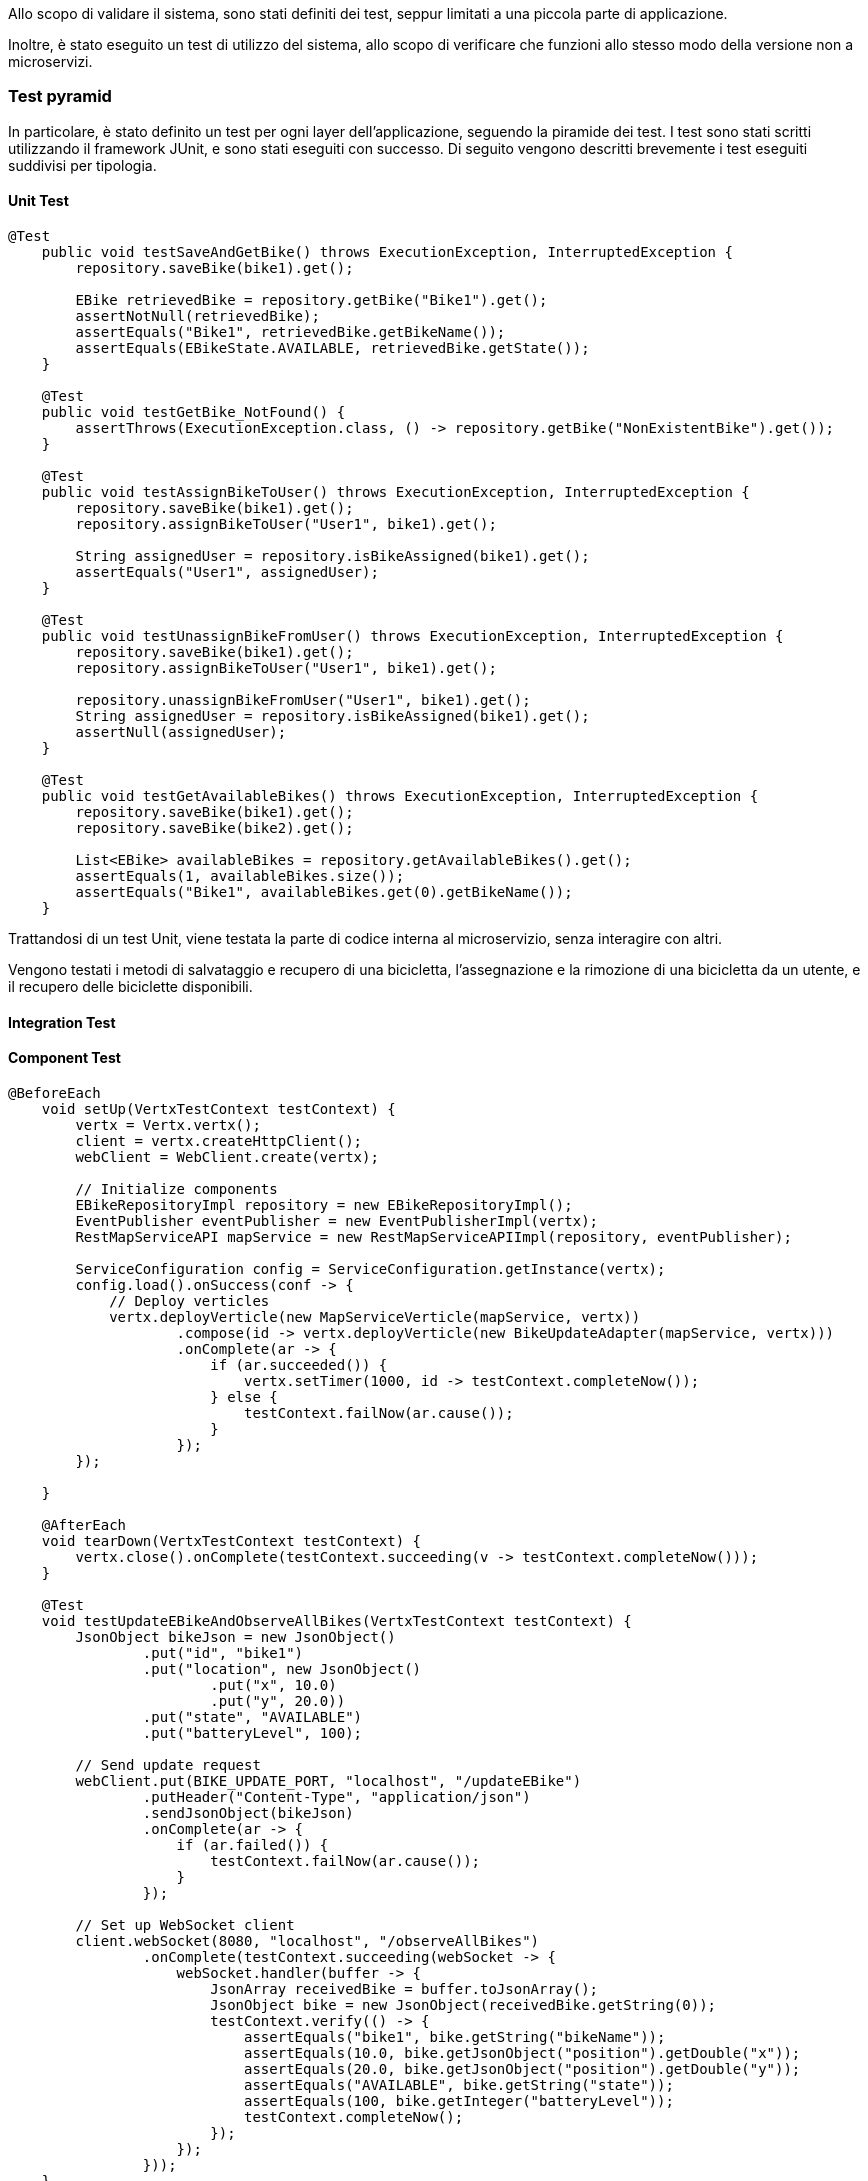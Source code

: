 Allo scopo di validare il sistema, sono stati definiti dei test, seppur limitati a una piccola parte di applicazione.

Inoltre, è stato eseguito un test di utilizzo del sistema, allo scopo di verificare che funzioni allo stesso modo della versione non a microservizi.

=== Test pyramid
In particolare, è stato definito un test per ogni layer dell'applicazione, seguendo la piramide dei test. I test sono stati scritti utilizzando il framework JUnit, e sono stati eseguiti con successo.
Di seguito vengono descritti brevemente i test eseguiti suddivisi per tipologia.

==== Unit Test
[source, java]
----
@Test
    public void testSaveAndGetBike() throws ExecutionException, InterruptedException {
        repository.saveBike(bike1).get();

        EBike retrievedBike = repository.getBike("Bike1").get();
        assertNotNull(retrievedBike);
        assertEquals("Bike1", retrievedBike.getBikeName());
        assertEquals(EBikeState.AVAILABLE, retrievedBike.getState());
    }

    @Test
    public void testGetBike_NotFound() {
        assertThrows(ExecutionException.class, () -> repository.getBike("NonExistentBike").get());
    }

    @Test
    public void testAssignBikeToUser() throws ExecutionException, InterruptedException {
        repository.saveBike(bike1).get();
        repository.assignBikeToUser("User1", bike1).get();

        String assignedUser = repository.isBikeAssigned(bike1).get();
        assertEquals("User1", assignedUser);
    }

    @Test
    public void testUnassignBikeFromUser() throws ExecutionException, InterruptedException {
        repository.saveBike(bike1).get();
        repository.assignBikeToUser("User1", bike1).get();

        repository.unassignBikeFromUser("User1", bike1).get();
        String assignedUser = repository.isBikeAssigned(bike1).get();
        assertNull(assignedUser);
    }

    @Test
    public void testGetAvailableBikes() throws ExecutionException, InterruptedException {
        repository.saveBike(bike1).get();
        repository.saveBike(bike2).get();

        List<EBike> availableBikes = repository.getAvailableBikes().get();
        assertEquals(1, availableBikes.size());
        assertEquals("Bike1", availableBikes.get(0).getBikeName());
    }
----
Trattandosi di un test Unit, viene testata la parte di codice interna al microservizio, senza interagire con altri.

Vengono testati i metodi di salvataggio e recupero di una bicicletta, l'assegnazione e la rimozione di una bicicletta da un utente, e il recupero delle biciclette disponibili.

==== Integration Test

==== Component Test
[source, java]
----
@BeforeEach
    void setUp(VertxTestContext testContext) {
        vertx = Vertx.vertx();
        client = vertx.createHttpClient();
        webClient = WebClient.create(vertx);

        // Initialize components
        EBikeRepositoryImpl repository = new EBikeRepositoryImpl();
        EventPublisher eventPublisher = new EventPublisherImpl(vertx);
        RestMapServiceAPI mapService = new RestMapServiceAPIImpl(repository, eventPublisher);

        ServiceConfiguration config = ServiceConfiguration.getInstance(vertx);
        config.load().onSuccess(conf -> {
            // Deploy verticles
            vertx.deployVerticle(new MapServiceVerticle(mapService, vertx))
                    .compose(id -> vertx.deployVerticle(new BikeUpdateAdapter(mapService, vertx)))
                    .onComplete(ar -> {
                        if (ar.succeeded()) {
                            vertx.setTimer(1000, id -> testContext.completeNow());
                        } else {
                            testContext.failNow(ar.cause());
                        }
                    });
        });

    }

    @AfterEach
    void tearDown(VertxTestContext testContext) {
        vertx.close().onComplete(testContext.succeeding(v -> testContext.completeNow()));
    }

    @Test
    void testUpdateEBikeAndObserveAllBikes(VertxTestContext testContext) {
        JsonObject bikeJson = new JsonObject()
                .put("id", "bike1")
                .put("location", new JsonObject()
                        .put("x", 10.0)
                        .put("y", 20.0))
                .put("state", "AVAILABLE")
                .put("batteryLevel", 100);

        // Send update request
        webClient.put(BIKE_UPDATE_PORT, "localhost", "/updateEBike")
                .putHeader("Content-Type", "application/json")
                .sendJsonObject(bikeJson)
                .onComplete(ar -> {
                    if (ar.failed()) {
                        testContext.failNow(ar.cause());
                    }
                });

        // Set up WebSocket client
        client.webSocket(8080, "localhost", "/observeAllBikes")
                .onComplete(testContext.succeeding(webSocket -> {
                    webSocket.handler(buffer -> {
                        JsonArray receivedBike = buffer.toJsonArray();
                        JsonObject bike = new JsonObject(receivedBike.getString(0));
                        testContext.verify(() -> {
                            assertEquals("bike1", bike.getString("bikeName"));
                            assertEquals(10.0, bike.getJsonObject("position").getDouble("x"));
                            assertEquals(20.0, bike.getJsonObject("position").getDouble("y"));
                            assertEquals("AVAILABLE", bike.getString("state"));
                            assertEquals(100, bike.getInteger("batteryLevel"));
                            testContext.completeNow();
                        });
                    });
                }));
    }
----

Il test verifica due operazioni chiave:

- Aggiornamento dello stato di una eBike tramite una richiesta HTTP (PUT).

- Osservazione in tempo reale dello stato delle biciclette tramite WebSocket.

La logica è testata end-to-end all'interno del servizio, senza però coinvolgere infrastrutture esterne reali come database o network, che vengono simulate (grazie a Vertx). Questo rende il test rappresentativo di un comportamento reale del servizio, pur mantenendolo isolato e rapido.

Questo test dimostra che il servizio è in grado di gestire correttamente il flusso di dati dal momento in cui riceve una richiesta di aggiornamento fino alla notifica in tempo reale tramite WebSocket.

Coinvolge più componenti del servizio, verificandone il funzionamento interno senza coinvolgere l'intero sistema.

==== End-to-End Test

[source, java]
----
@BeforeAll
    static void setUp() {
        String command = "cd ../../ && docker-compose up -d --build";
        ProcessBuilder processBuilder = new ProcessBuilder();
        processBuilder.command("bash", "-c", command);

            int exitCode = process.waitFor();
            System.out.println("Docker Compose Exit code: " + exitCode);

        } catch (InterruptedException | IOException e) {
            throw new RuntimeException(e);
        }

        vertx = Vertx.vertx();
        client = WebClient.create(vertx);

        // Wait for health check to succeed
        waitForHealthCheck();
    }

    private static void waitForHealthCheck() {
        CompletableFuture<Void> healthCheckFuture = new CompletableFuture<>();

        vertx.setPeriodic(1000, id -> { // Poll every 1 second
            client.get(8080, "localhost", "/actuator/health")
                    .send(ar -> {
                        if (ar.succeeded()) {
                            HttpResponse<Buffer> response = ar.result();
                            String body = response.bodyAsString();
                            if (response.statusCode() == 200 && body.contains("\"status\":\"UP\"")) {
                                System.out.println("Health check SUCCEEDED: " + body);
                                healthCheckFuture.complete(null); // Complete the future on success
                                vertx.cancelTimer(id); // Cancel the periodic task
                            } else {
                                System.err.println("Health check response but not ready: " + body);
                            }
                        } else {
                            System.err.println("Health check failed: " + ar.cause().getMessage());
                        }
                    });
        });

    try {
        // Wait for the health check to succeed or timeout after 60 seconds
        healthCheckFuture.get(100, TimeUnit.SECONDS);
        System.out.println("Health check succeeded in time");
    } catch (Exception e) {
        throw new RuntimeException("Health check did not succeed in time", e);
    }
}

    @Test
    void testEBikeCreationAndArrive() {
        var httpClient = vertx.createHttpClient();

        // Register users after health check succeeds
        CompletableFuture<Void> adminFuture = registerUser("admin", "ADMIN");
        CompletableFuture<Void> userFuture = registerUser("user", "USER");

        // Wait for user registration to complete
        CompletableFuture.allOf(adminFuture, userFuture).thenCompose(v -> {
            // Create an eBike after user registration
            return createEBike("bike1", 10.0, 20.0, "AVAILABLE", 100);
        }).thenAccept(v -> {
            // Connect to WebSocket and verify the received message
            httpClient.webSocket(8080, "localhost", "/MAP-MICROSERVICE/observeUserBikes?username=user")
                    .onSuccess(ws -> {
                        ws.textMessageHandler(message -> {
                            System.out.print("Received WebSocket message: " + message);
                            JsonArray receivedArray = new JsonArray(message);
                            String bikeString = receivedArray.getString(0);
                            JsonObject receivedBike = new JsonObject(bikeString);

                            JsonObject expectedBike = new JsonObject()
                                .put("bikeName", "bike1")
                                .put("position", new JsonObject()
                                    .put("x", 10.0)
                                    .put("y", 20.0))
                                .put("state", "AVAILABLE")
                                .put("batteryLevel", 100);

                            assertEquals(expectedBike, receivedBike);
                        });
                    });
        }).join(); // Wait for all operations to complete
    }

    private static CompletableFuture<Void> registerUser(String username, String type) {
        CompletableFuture<Void> future = new CompletableFuture<>();
        JsonObject user = new JsonObject()
                .put("username", username)
                .put("type", type);

        client.post(8080, "localhost", "/USER-MICROSERVICE/api/users/signup")
                .sendJsonObject(user, ar -> {
                    if (ar.succeeded()) {
                        System.out.println("User registration SUCCEEDED: " + ar.result().bodyAsString());
                        future.complete(null);
                    } else {
                        System.err.println("User registration failed: " + ar.cause().getMessage());
                        future.completeExceptionally(ar.cause());
                    }
                });
        return future;
    }

    private static CompletableFuture<Void> createEBike(String id, double x, double y, String status, int batteryLevel) {
        CompletableFuture<Void> future = new CompletableFuture<>();
        JsonObject ebike = new JsonObject()
                .put("id", id)
                .put("x", x)
                .put("y", y)
                .put("status", status)
                .put("batteryLevel", batteryLevel);

        client.post(8080, "localhost", "/EBIKE-MICROSERVICE/api/ebikes/create")
                .sendJsonObject(ebike, ar -> {
                    if (ar.succeeded()) {
                        System.out.println("EBike creation SUCCEEDED: " + ar.result().bodyAsString());
                        future.complete(null);
                    } else {
                        System.err.println("EBike creation failed: " + ar.cause().getMessage());
                        future.completeExceptionally(ar.cause());
                    }
                });
        return future;
    }
----

Questo tipo di test verifica l'intero flusso operativo del sistema, assicurandosi che tutti i componenti interagiscano correttamente in un ambiente il più vicino possibile a quello di produzione.

L'obiettivo principale di questo è simulare l'esperienza utente, dalla registrazione degli utenti alla creazione di una eBike e alla verifica delle notifiche in tempo reale tramite WebSocket. Questo assicura che tutte le parti del sistema funzionino bene insieme.

Esso coinvolge l'intero sistema, avviando tutti i container docker interessati tramite un comando shell.

La registrazione degli utenti è il primo passo: un amministratore e un utente comune vengono creati con i rispettivi ruoli. Successivamente, un utente comune registra una nuova eBike con attributi specifici, come l'ID, la posizione e lo stato della batteria. Una volta che la eBike è creata, il test prosegue con la connessione all'endpoint WebSocket per osservare le bici utente.

La fase successiva implica la validazione del messaggio ricevuto dal WebSocket. Una volta connesso, il sistema invia messaggi contenenti i dati della eBike appena creata, e il test verifica che questi dati corrispondano esattamente a quelli previsti.

Infine, una volta terminato il test, si passa alla fase di pulizia finale, dove tutti i container e i volumi associati ai microservizi vengono fermati e rimossi tramite Docker Compose. Questo assicura che non ci siano effetti collaterali tra diversi test e che l'ambiente venga sempre ripristinato allo stato iniziale, pronto per un nuovo ciclo di test.

